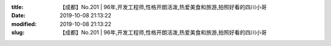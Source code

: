 
:title: 【成都】No.201 | 96年,开发工程师,性格开朗活泼,热爱美食和旅游,拍照好看的四川小哥
:date: 2019-10-08 21:13:22
:modified: 2019-10-08 21:13:22
:slug: 【成都】No.201 | 96年,开发工程师,性格开朗活泼,热爱美食和旅游,拍照好看的四川小哥


.. raw:: html
    :file: html/【成都】No.201 | 96年,开发工程师,性格开朗活泼,热爱美食和旅游,拍照好看的四川小哥.html
